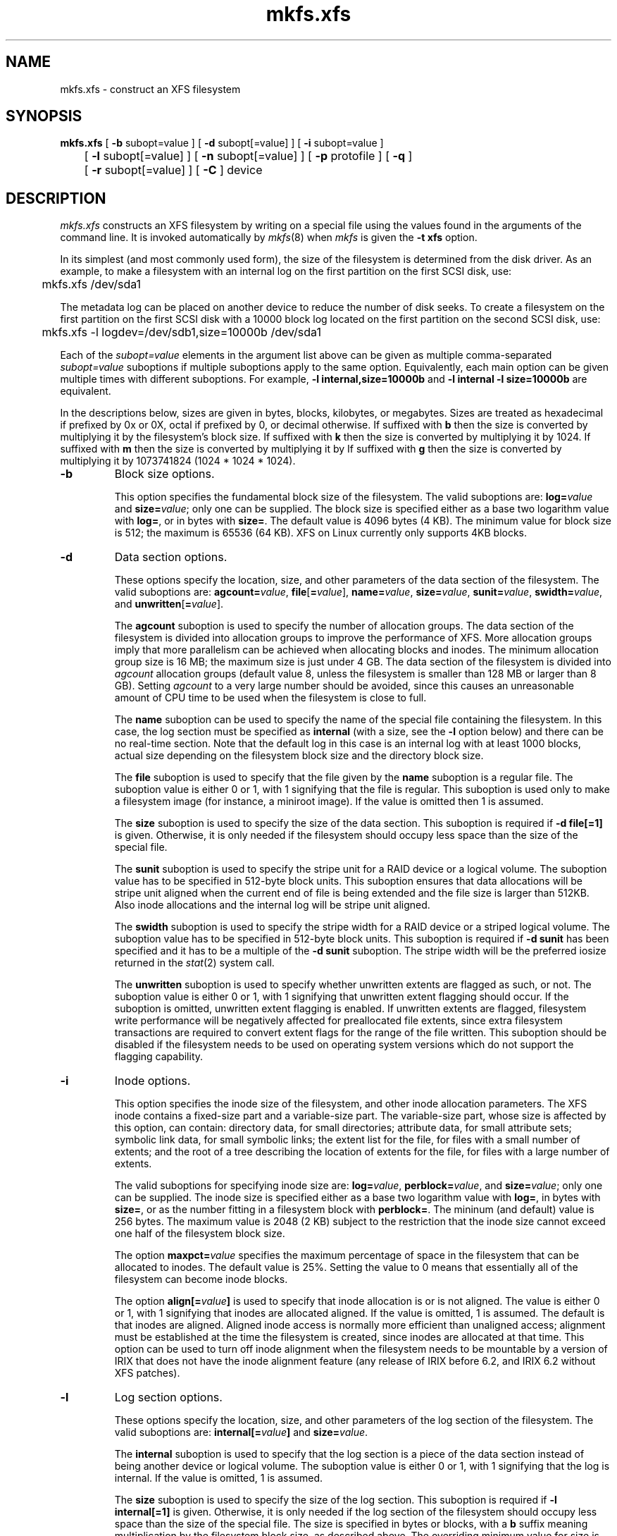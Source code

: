 .TH mkfs.xfs 8
.SH NAME
mkfs.xfs \- construct an XFS filesystem
.SH SYNOPSIS
.nf
\f3mkfs.xfs\f1 [ \f3\-b\f1 subopt=value ] \c
[ \f3\-d\f1 subopt[=value] ] [ \f3\-i\f1 subopt=value ]
	[ \f3\-l\f1 subopt[=value] ] \c
[ \f3\-n\f1 subopt[=value] ] \c
[ \f3\-p\f1 protofile ] [ \f3\-q\f1 ] 
	[ \f3\-r\f1 subopt[=value] ] [ \f3\-C\f1 ] device
.fi
.SH DESCRIPTION
.I mkfs.xfs
constructs an XFS filesystem by writing on a special
file using the values found in the arguments of the command line.
It is invoked automatically by \f2mkfs\f1(8) when \f2mkfs\f1 is
given the \f3\-t xfs\f1 option.
.PP
In its simplest (and most commonly used form), the size of the
filesystem is determined from the disk driver.  As an example, to make
a filesystem with an internal log on the first partition on the first
SCSI disk, use:
.PP
.nf
	mkfs.xfs /dev/sda1
.fi
.PP
The metadata log can be placed on another device to reduce the number
of disk seeks.  To create a filesystem on the first partition on the
first SCSI disk with a 10000 block log located on the first partition
on the second SCSI disk, use:
.PP
.nf
	mkfs.xfs -l logdev=/dev/sdb1,size=10000b /dev/sda1
.fi
.PP
Each of the
.I subopt=value
elements in the argument list above can be given as multiple comma-separated
.I subopt=value
suboptions if multiple suboptions apply to the same option.
Equivalently, each main option can be given multiple times with
different suboptions.
For example,
.B \-l internal,size=10000b
and
.B \-l internal \-l size=10000b
are equivalent.
.PP
In the descriptions below, sizes are given in bytes, blocks, kilobytes,
or megabytes.
Sizes are treated as hexadecimal if prefixed by 0x or 0X,
octal if prefixed by 0, or decimal otherwise.
If suffixed with \f3b\f1 then the size is converted by multiplying it
by the filesystem's block size.
If suffixed with \f3k\f1 then the size is converted by multiplying it by 1024.
If suffixed with \f3m\f1 then the size is converted by multiplying it by
If suffixed with \f3g\f1 then the size is converted by multiplying it by
1073741824 (1024 * 1024 * 1024).
.TP
.B \-b
Block size options.
.IP
This option specifies the fundamental block size of the filesystem.
The valid suboptions are:
.BI log= value
and
\f3size=\f1\f2value\f1;
only one can be supplied.
The block size is specified either as a base two logarithm value with
.BR log= ,
or in bytes with
.BR size= .
The default value is 4096 bytes (4 KB).  The minimum value for block
size is 512; the maximum is 65536 (64 KB).  XFS on Linux currently
only supports 4KB blocks.
.TP
.B \-d
Data section options.
.IP
These options specify the location, size, and other parameters of the
data section of the filesystem.
The valid suboptions are:
\f3agcount=\f1\f2value\f1,
\f3file\f1[\f3=\f1\f2value\f1],
\f3name=\f1\f2value\f1,
\f3size=\f1\f2value\f1,
\f3sunit=\f1\f2value\f1,
\f3swidth=\f1\f2value\f1,
and
\f3unwritten\f1[\f3=\f1\f2value\f1].
.IP
The
.B agcount
suboption is used to specify the number of allocation groups.
The data section of the filesystem is divided into allocation groups
to improve the performance of XFS.
More allocation groups imply that more parallelism can be achieved
when allocating blocks and inodes.
The minimum allocation group size is 16 MB;
the maximum size is just under 4 GB.
The data section of the filesystem is divided into
.I agcount
allocation groups (default value 8, unless the filesystem is smaller
than 128 MB or larger than 8 GB).
Setting
.I agcount
to a very large number should be avoided, since this causes an unreasonable
amount of CPU time to be used when the filesystem is close to full.
.IP
The
.B name
suboption can be used to specify the name of the special file containing
the filesystem.
In this case, the log section must be specified as
.B internal
(with a size, see the
.B \-l
option below) and there can be no real-time section.
Note that the default log in this case is an internal log with
at least 1000 blocks, actual size depending on the filesystem block
size and the directory block size.
.IP
The
.B file
suboption is used to specify that the file given by the
.B name
suboption is a regular file.
The suboption value is either 0 or 1,
with 1 signifying that the file is regular.
This suboption is used only to make a filesystem image
(for instance, a miniroot image).
If the value is omitted then 1 is assumed.
.IP
The
.B size
suboption is used to specify the size of the data section.
This suboption is required if
.B \-d file[=1]
is given.
Otherwise, it is only needed if the filesystem should occupy
less space than the size of the special file.
.IP
The
.B sunit
suboption is used to specify the stripe unit for a RAID device or a
logical volume.  The suboption value has to be specified in 512-byte
block units.  This suboption ensures that data allocations will be
stripe unit aligned when the current end of file is being extended and
the file size is larger than 512KB.  Also inode allocations and the
internal log will be stripe unit aligned.
.IP
The
.B swidth
suboption is used to specify the stripe width for a RAID device or a
striped logical volume.
The suboption value has to be specified in 512-byte block units.
This suboption is required if
.B \-d sunit
has been specified and it has to be a multiple of the 
.B \-d sunit 
suboption.
The stripe width will be the preferred iosize returned in the 
.IR stat (2)
system call.
.IP
The
.B unwritten
suboption is used to specify whether unwritten extents are flagged as such,
or not.
The suboption value is either 0 or 1, with 1 signifying that unwritten
extent flagging should occur.
If the suboption is omitted, unwritten extent flagging is enabled.
If unwritten extents are flagged, filesystem write performance
will be negatively affected for preallocated file extents, since
extra filesystem transactions are required to convert extent flags 
for the range of the file written.
This suboption should be disabled if the filesystem
needs to be used on operating system versions which do not support the
flagging capability.
.TP
.B \-i
Inode options.
.IP
This option specifies the inode size of the filesystem, and other
inode allocation parameters.
The XFS inode contains a fixed-size part and a variable-size part.
The variable-size part, whose size is affected by this option, can contain:
directory data, for small directories;
attribute data, for small attribute sets;
symbolic link data, for small symbolic links;
the extent list for the file, for files with a small number of extents;
and the root of a tree describing the location of extents for the file,
for files with a large number of extents.
.IP
The valid suboptions for specifying inode size are:
\f3log=\f1\f2value\f1,
\f3perblock=\f1\f2value\f1,
and
\f3size=\f1\f2value\f1;
only one can be supplied.
The inode size is specified either as a base two logarithm value with
.BR log= ,
in bytes with
.BR size= ,
or as the number fitting in a filesystem block with
.BR perblock= .
The mininum (and default) value is 256 bytes.
The maximum value is 2048 (2 KB) subject to the restriction that
the inode size cannot exceed one half of the filesystem block size.
.IP
The option \f3maxpct=\f1\f2value\f1 specifies the maximum percentage
of space in the filesystem that can be allocated to inodes.
The default value is 25%.
Setting the value to 0 means that
essentially all of the filesystem can become inode blocks.
.IP
The option
.BI align[= value ]
is used to specify that inode allocation is or is not aligned.
The value is either 0 or 1,
with 1 signifying that inodes are allocated aligned.
If the value is omitted, 1 is assumed.
The default is that inodes are aligned.
Aligned inode access is normally more efficient than unaligned access;
alignment must be established at the time the filesystem is created,
since inodes are allocated at that time.
This option can be used to turn off inode alignment when the
filesystem needs to be mountable by a version of IRIX
that does not have the inode alignment feature
(any release of IRIX before 6.2, and IRIX 6.2 without XFS patches).
.TP
.B \-l
Log section options.
.IP
These options specify the location, size, and other parameters of the
log section of the filesystem.
The valid suboptions are:
.BI internal[= value ]
and
\f3size=\f1\f2value\f1.
.IP
The
.B internal
suboption is used to specify that the log section is a piece of
the data section instead of being another device or logical volume.
The suboption value is either 0 or 1,
with 1 signifying that the log is internal.
If the value is omitted, 1 is assumed.
.IP
The
.B size
suboption is used to specify the size of the log section.
This suboption is required if
.B \-l internal[=1]
is given.
Otherwise, it is only needed if the log section of the filesystem
should occupy less space than the size of the special file.
The size is specified in bytes or blocks, with a \f3b\f1 suffix 
meaning multiplication by the filesystem block size, as described above.
The overriding minimum value for size is 512 blocks.
With some combinations of filesystem block size, inode size,
and directory block size, the minimum log size is larger than 512 blocks.
.TP
.B \-n
Naming options.
.IP
These options specify the version and size parameters for the naming
(directory) area of the filesystem.
The valid suboptions are:
\f3log=\f1\f2value\f1,
\f3size=\f1\f2value\f1,
and
\f3version=\f1\f2value\f1.
The naming (directory) version is 1 or 2,
defaulting to 1 if unspecified.
With version 2 directories,
the directory block size can be any power of 2 size
from the filesystem block size up to 65536.
The block size is specified either as a base two logarithm value with
.BR log= ,
or in bytes with
.BR size= .
The default size value for version 2 directories is 4096 bytes (4 KB), 
unless the filesystem block size is larger than 4096,
in which case the default value is the filesystem block size.
For version 1 directories the block size is the same as the 
filesystem block size.
.TP
\f3\-p\f1 \f2protofile\f1
If the optional
.B \-p
.I protofile
argument is given,
.I mkfs.xfs
uses
.I protofile
as a prototype file
and takes its directions from that file.
The blocks and inodes
specifiers in the
.I protofile
are provided for backwards compatibility, but are otherwise unused.
The prototype file
contains tokens separated by spaces or
newlines.
A sample prototype specification follows (line numbers have been added to
aid in the explanation):
.nf
.sp .8v
.in +5
\f71       /stand/\f1\f2diskboot\f1\f7
2       4872 110
3       d--777 3 1
4       usr     d--777 3 1
5       sh      ---755 3 1 /bin/sh
6       ken     d--755 6 1
7               $
8       b0      b--644 3 1 0 0
9       c0      c--644 3 1 0 0
10      fifo    p--644 3 1
11      slink   l--644 3 1 /a/symbolic/link
12      :  This is a comment line
13      $
14      $\f1
.in -5
.fi
.IP
Line 1 is a dummy string.
(It was formerly the bootfilename.)
It is present for backward
compatibility; boot blocks are not used on SGI systems.
.IP
Note that some string of characters must be present as the first line of
the proto file to cause it to be parsed correctly; the value
of this string is immaterial since it is ignored.
.IP
Line 2 contains two numeric values (formerly the numbers of blocks and inodes).
These are also merely for backward compatibility: two numeric values must
appear at this point for the proto file to be correctly parsed,
but their values are immaterial since they are ignored.
.IP
Lines 3-11 tell
.I mkfs.xfs
about files and directories to
be included in this filesystem.
Line 3 specifies the root directory.
Lines 4-6 and 8-10 specifies other directories and files.
Note the special symbolic link syntax on line 11.
.IP
The
.B $
on line 7 tells
.I mkfs.xfs
to end the branch of the filesystem it is on, and continue
from the next higher directory.
It must be the last character
on a line.
The colon
on line 12 introduces a comment; all characters up until the
following newline are ignored.
Note that this means you cannot
have a file in a prototype file whose name contains a colon.
The
.B $
on lines 13 and 14 end the process, since no additional
specifications follow.
.IP
File specifications give the mode,
the user ID,
the group ID,
and the initial contents of the file.
Valid syntax for the contents field
depends on the first character of the mode.
.IP
The mode for a file is specified by a 6-character string.
The first character
specifies the type of the file.
The character range is
.B \-bcdpl
to specify regular, block special,
character special, directory files, named pipes (fifos), and symbolic
links, respectively.
The second character of the mode
is either
.B u
or
.B \-
to specify setuserID mode or not.
The third is
.B g
or
.B \-
for the setgroupID mode.
The rest of the mode
is a three digit octal number giving the
owner, group, and other read, write, execute
permissions (see
.IR chmod (1)).
.IP
Two decimal number
tokens come after the mode; they specify the
user and group IDs of the owner of the file.
.IP
If the file is a regular file,
the next token of the specification can be a pathname
from which the contents and size are copied.
If the file is a block or character special file,
two decimal numbers
follow that give the major and minor device numbers.
If the file is a symbolic link, the next token of the specification
is used as the contents of the link.
If the file is a directory,
.I mkfs.xfs
makes the entries
.BR . ""
and
.B  ..
and then
reads a list of names and
(recursively)
file specifications for the entries
in the directory.
As noted above, the scan is terminated with the
token
.BR $ .
.TP
.B \-q
Quiet option.
.IP
Normally
.I mkfs.xfs
prints the parameters of the filesystem
to be constructed;
the
.B \-q
flag suppresses this.
.TP
.B \-r
Real-time section options.
.IP
These options specify the location, size, and other parameters of the
real-time section of the filesystem.
The valid suboptions are:
.BI extsize= value
and
\f3size=\f1\f2value\f1.
.IP
The
.B extsize
suboption is used to specify the size of the blocks in the real-time
section of the filesystem.
This size must be a multiple of the filesystem block size.
The minimum allowed value is the filesystem block size
or 4 KB (whichever is larger);
the default value is the stripe width for striped volumes or 64 KB for
non-striped volumes;
the maximum allowed value is 1 GB.
The real-time extent size should be carefully chosen to match the
parameters of the physical media used.
.IP
The
.B size
suboption is used to specify the size of the real-time section.
This suboption is only needed if the real-time section of the
filesystem should occupy
less space than the size of the partition or logical volume containing the section.
.TP
.B \-C
Disable overlapping partition/volume checks.
.IP
By default \f2mkfs.xfs\f1 checks to see if the destination partition or logical
volume overlaps any mounted or reserved partitions in the system.  If an
overlap or mount conflict is found, the user will be notified and prevented
from potentially corrupting the existing data.  For systems with
a large number of disks, this additional checking may add noticable overhead
to the command's execution time.  For situations where command performance is
necessary, this switch may be used to disable the safeguards.  Due to the
potential for user-error causing corrupted filesystems or other on-disk
data corruption, we strongly discourage use of this switch in normal operation.
.SH SEE ALSO
mkfs(8).
.SH BUGS
With a prototype file, it is not possible to specify hard links.
